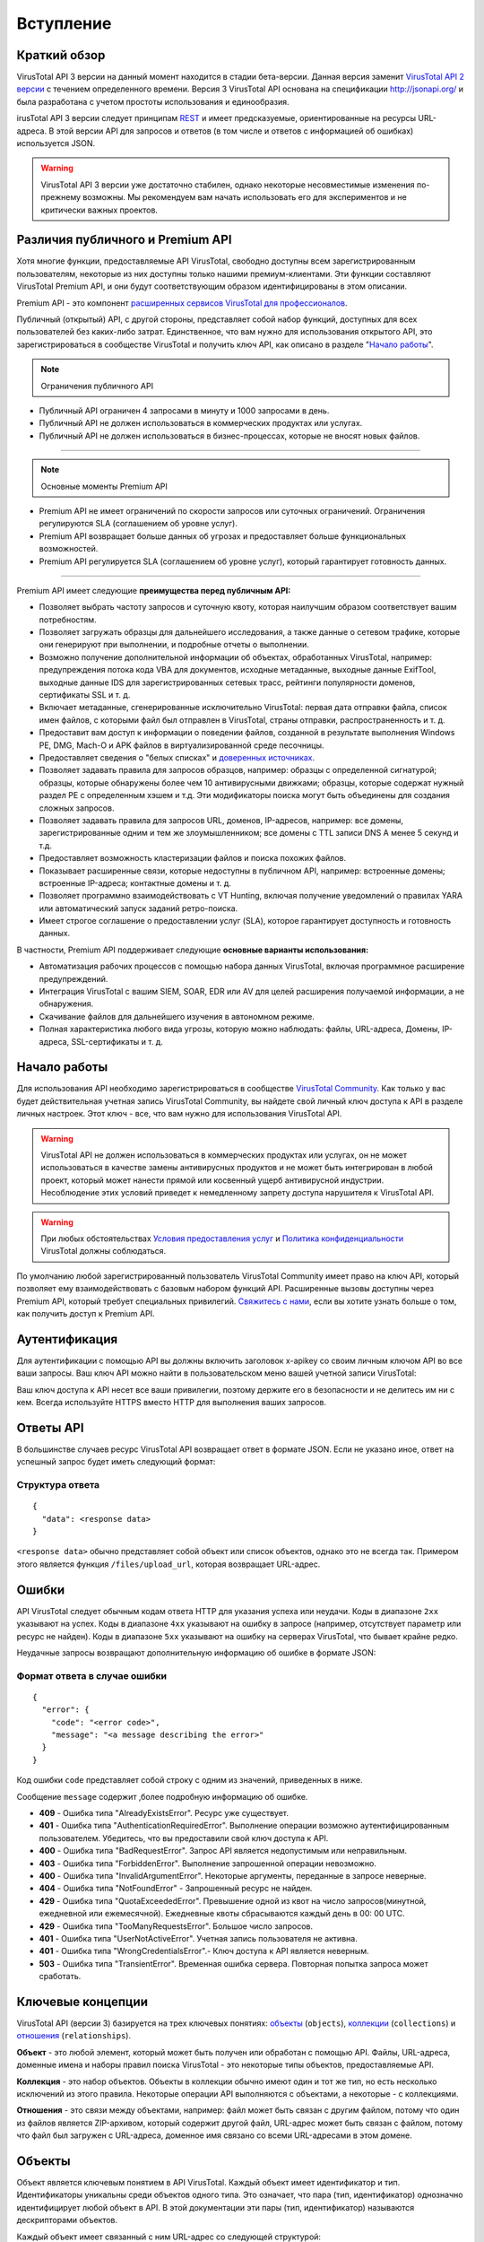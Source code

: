 Вступление
==========

Краткий обзор
-------------

VirusTotal API 3 версии на данный момент находится в стадии бета-версии. Данная версия заменит `VirusTotal API 2 версии <https://developers.virustotal.com/v2.0>`_ с течением определенного времени. Версия 3 VirusTotal API основана на спецификации http://jsonapi.org/ и была разработана с учетом простоты использования и единообразия.

irusTotal API 3 версии следует принципам `REST <https://en.wikipedia.org/wiki/Representational_state_transfer>`_ и имеет предсказуемые, ориентированные на ресурсы URL-адреса. В этой версии API для запросов и ответов (в том числе и ответов с информацией об ошибках) используется JSON.

.. warning:: VirusTotal API 3 версии уже достаточно стабилен, однако некоторые несовместимые изменения по-прежнему возможны. Мы рекомендуем вам начать использовать его для экспериментов и не критически важных проектов.

Различия публичного и Premium API
---------------------------------

Хотя многие функции, предоставляемые API VirusTotal, свободно доступны всем зарегистрированным пользователям, некоторые из них доступны только нашими премиум-клиентами. Эти функции составляют VirusTotal Premium API, и они будут соответствующим образом идентифицированы в этом описании.

Premium API - это компонент `расширенных сервисов VirusTotal для профессионалов <https://www.virustotal.com/gui/services-overview>`_.

Публичный (открытый) API, с другой стороны, представляет собой набор функций, доступных для всех пользователей без каких-либо затрат. Единственное, что вам нужно для использования открытого API, это зарегистрироваться в сообществе VirusTotal и получить ключ API, как описано в разделе "`Начало работы`_".

.. note:: Ограничения публичного API

- Публичный API ограничен 4 запросами в минуту и 1000 запросами в день.
- Публичный API не должен использоваться в коммерческих продуктах или услугах.
- Публичный API не должен использоваться в бизнес-процессах, которые не вносят новых файлов.

=======

.. note:: Основные моменты Premium API

- Premium API не имеет ограничений по скорости запросов или суточных ограничений. Ограничения регулируются SLA (соглашением об уровне услуг).
- Premium API возвращает больше данных об угрозах и предоставляет больше функциональных возможностей.
- Premium API регулируется SLA (соглашением об уровне услуг), который гарантирует готовность данных.

=======

Premium API имеет следующие **преимущества перед публичным API:**

- Позволяет выбрать частоту запросов и суточную квоту, которая наилучшим образом соответствует вашим потребностям.
- Позволяет загружать образцы для дальнейшего исследования, а также данные о сетевом трафике, которые они генерируют при выполнении, и подробные отчеты о выполнении.
- Возможно получение дополнительной информации об объектах, обработанных VirusTotal, например: предупреждения потока кода VBA для документов, исходные метаданные, выходные данные ExifTool, выходные данные IDS для зарегистрированных сетевых трасс, рейтинги популярности доменов, сертификаты SSL и т. д.
- Включает метаданные, сгенерированные исключительно VirusTotal: первая дата отправки файла, список имен файлов, с которыми файл был отправлен в VirusTotal, страны отправки, распространенность и т. д.
- Предоставит вам доступ к информации о поведении файлов, созданной в результате выполнения Windows PE, DMG, Mach-O и APK файлов в виртуализированной среде песочницы.
- Предоставляет сведения о "белых списках" и `доверенных источниках <http://blog.virustotal.com/2015/02/a-first-shot-at-false-positives.html>`_.
- Позволяет задавать правила для запросов образцов, например: образцы с определенной сигнатурой; образцы, которые обнаружены более чем 10 антивирусными движками; образцы, которые содержат нужный раздел PE с определенным хэшем и т.д. Эти модификаторы поиска могут быть объединены для создания сложных запросов.
- Позволяет задавать правила для запросов URL, доменов, IP-адресов, например: все домены, зарегистрированные одним и тем же злоумышленником; все домены с TTL записи DNS A менее 5 секунд и т.д.
- Предоставляет возможность кластеризации файлов и поиска похожих файлов.
- Показывает расширенные связи, которые недоступны в публичном API, например: встроенные домены; встроенные IP-адреса; контактные домены и т. д.
- Позволяет программно взаимодействовать с VT Hunting, включая получение уведомлений о правилах YARA или автоматический запуск заданий ретро-поиска.
- Имеет строгое соглашение о предоставлении услуг (SLA), которое гарантирует доступность и готовность данных.

В частности, Premium API поддерживает следующие **основные варианты использования:**

- Автоматизация рабочих процессов с помощью набора данных VirusTotal, включая программное расширение предупреждений.
- Интеграция VirusTotal с вашим SIEM, SOAR, EDR или AV для целей расширения получаемой информации, а не обнаружения.
- Скачивание файлов для дальнейшего изучения в автономном режиме.
- Полная характеристика любого вида угрозы, которую можно наблюдать: файлы, URL-адреса, Домены, IP-адреса, SSL-сертификаты и т. д.

Начало работы
-------------

Для использования API необходимо зарегистрироваться в сообществе `VirusTotal Community <https://www.virustotal.com/gui/join-us>`_. Как только у вас будет действительная учетная запись VirusTotal Community, вы найдете свой личный ключ доступа к API в разделе личных настроек. Этот ключ - все, что вам нужно для использования VirusTotal API.

.. warning:: VirusTotal API не должен использоваться в коммерческих продуктах или услугах, он не может использоваться в качестве замены антивирусных продуктов и не может быть интегрирован в любой проект, который может нанести прямой или косвенный ущерб антивирусной индустрии. Несоблюдение этих условий приведет к немедленному запрету доступа нарушителя к VirusTotal API.

.. warning:: При любых обстоятельствах `Условия предоставления услуг <https://support.virustotal.com/hc/en-us/articles/115002145529-Terms-of-Service>`_ и `Политика конфиденциальности <https://support.virustotal.com/hc/en-us/articles/115002168385-Privacy-Policy>`_ VirusTotal должны соблюдаться.

По умолчанию любой зарегистрированный пользователь VirusTotal Community имеет право на ключ API, который позволяет ему взаимодействовать с базовым набором функций API. Расширенные вызовы доступны через Premium API, который требует специальных привилегий. `Свяжитесь с нами <https://www.virustotal.com/gui/contact-us/premium-services>`_, если вы хотите узнать больше о том, как получить доступ к  Premium API.

.. image:: https://i.imgur.com/LFvGYQi.png

Аутентификация
--------------

Для аутентификации с помощью API вы должны включить заголовок x-apikey со своим личным ключом API во все ваши запросы. Ваш ключ API можно найти в пользовательском меню вашей учетной записи VirusTotal:

.. image:: https://i.imgur.com/tby8XLV.png

Ваш ключ доступа к API несет все ваши привилегии, поэтому держите его в безопасности и не делитесь им ни с кем. Всегда используйте HTTPS вместо HTTP для выполнения ваших запросов.

Ответы API
----------

В большинстве случаев ресурс VirusTotal API возвращает ответ в формате JSON. Если не указано иное, ответ на успешный запрос будет иметь следующий формат:

Структура ответа
~~~~~~~~~~~~~~~~

::

    {
      "data": <response data>
    }

``<response data>`` обычно представляет собой объект или список объектов, однако это не всегда так. Примером этого является функция ``/files/upload_url``, которая возвращает URL-адрес.

Ошибки
------

API VirusTotal следует обычным кодам ответа HTTP для указания успеха или неудачи. Коды в диапазоне ``2xx`` указывают на успех. Коды в диапазоне ``4xx`` указывают на ошибку в запросе (например, отсутствует параметр или ресурс не найден). Коды в диапазоне ``5xx`` указывают на ошибку на серверах VirusTotal, что бывает крайне редко.

Неудачные запросы возвращают дополнительную информацию об ошибке в формате JSON:

Формат ответа в случае ошибки
~~~~~~~~~~~~~~~~~~~~~~~~~~~~~

::

    {
      "error": {
        "code": "<error code>",
        "message": "<a message describing the error>"
      }
    }
	
Код ошибки ``code`` представляет собой строку с одним из значений, приведенных в ниже.

Сообщение ``message`` содержит ,более подробную информацию об ошибке.

- **409** - Ошибка типа "AlreadyExistsError". Ресурс уже существует.
- **401** - Ошибка типа "AuthenticationRequiredError". Выполнение операции возможно аутентифицированным пользователем. Убедитесь, что вы предоставили свой ключ доступа к API.
- **400** - Ошибка типа "BadRequestError". Запрос API является недопустимым или неправильным.
- **403** - Ошибка типа "ForbiddenError". Выполнение запрошенной операции невозможно.
- **400** - Ошибка типа "InvalidArgumentError". Некоторые аргументы, переданные в запросе неверные.
- **404** - Ошибка типа "NotFoundError" - Запрошенный ресурс не найден.
- **429** - Ошибка типа "QuotaExceededError". Превышение одной из квот на число запросов(минутной, ежедневной или ежемесячной). Ежедневные квоты сбрасываются каждый день в 00: 00 UTC.
- **429** - Ошибка типа "TooManyRequestsError". Большое число запросов.
- **401** - Ошибка типа "UserNotActiveError". Учетная запись пользователя не активна.
- **401** - Ошибка типа "WrongCredentialsError".- Ключ доступа к API является неверным.
- **503** - Ошибка типа "TransientError". Временная ошибка сервера. Повторная попытка запроса может сработать.

Ключевые концепции
------------------

VirusTotal API (версии 3) базируется на трех ключевых понятиях: `объекты`_ (``objects``), `коллекции`_ (``collections``) и `отношения`_ (``relationships``).

**Объект** - это любой элемент, который может быть получен или обработан с помощью API. Файлы, URL-адреса, доменные имена и наборы правил поиска VirusTotal - это некоторые типы объектов, предоставляемые API.

**Коллекция** - это набор объектов. Объекты в коллекции обычно имеют один и тот же тип, но есть несколько исключений из этого правила. Некоторые операции API выполняются с объектами, а некоторые - с коллекциями.

**Отношения** - это связи между объектами, например: файл может быть связан с другим файлом, потому что один из файлов является ZIP-архивом, который содержит другой файл, URL-адрес может быть связан с файлом, потому что файл был загружен с URL-адреса, доменное имя связано со всеми URL-адресами в этом домене.

Объекты
-------

Объект является ключевым понятием в API VirusTotal. Каждый объект имеет идентификатор и тип. Идентификаторы уникальны среди объектов одного типа. Это означает, что пара (тип, идентификатор) однозначно идентифицирует любой объект в API. В этой документации эти пары (тип, идентификатор) называются дескрипторами объектов.

Каждый объект имеет связанный с ним URL-адрес со следующей структурой: ::

    https://www.virustotal.com/api/v3/{collection name}/{object id}

Обычно ``{collection name}`` - это множественная форма типа объекта, например, ``files`` - это коллекция, содержащая все объекты типа ``file``, а ``analyses`` - это коллекция, содержащая все объекты ``analysis``. Формат ``{object id}`` варьируется от одного типа объекта к другому.

GET-запрос на URL объекта возвращает информацию об этом объекте в следующем формате:

Пример ответа
~~~~~~~~~~~~~
::

    {
      "data": {
        "type": "{object type}",
        "id": "{object id}",
        "links": {
          "self": "https://www.virustotal.com/api/v3/{collection name}/{object id}"
        },
        "attributes" : {
          "integer_attribute": 1234,
          "string_attribute": "this is a string",
          "dictionary_attribute": { "one": 1, "two": 2 },
          "list_attribute": [ "foo", "bar", "baz" ]
        },
        "relationships" : {
           ..
        }
      } 
    }	

Помимо идентификатора и типа, объект имеет набор атрибутов и отношений. Атрибуты могут быть любого типа, поддерживаемого JSON, включая списки и словари. Поле ``attributes`` всегда присутствует во всех объектах, а поле ``relationships`` является необязательными, в зависимости от того, просили ли вы включить данное поле при отправке запроса. Данный вопрос будет подробно обсуждаться в разделе "`Отношения`_".

Каждый тип объекта имеет свой собственный заранее определенный набор атрибутов, вы не сможете добавлять или удалять атрибуты, вы можете только изменять значения существующих (в случае если они доступны для записи). Для изменения значений атрибутов объекта необходимо отправить PATCH-запрос по URL объекта. Если вы попытаетесь изменить атрибут только для чтения, вы получите сообщение об ошибке. PATCH-запрос должен содержать атрибуты, которые вы хотите изменить в структуре, подобной той, что показана в приведенном ниже примере. Любой атрибут, не включенный в запрос, останется неизменным.

Пример PATCH-запроса
~~~~~~~~~~~~~~~~~~~~
::

    {
      "data": {
        "type": "{object type}",
        "id": "{object id}",
        "attributes" : {
          "integer_attribute": 1234,
          "string_attribute": "this is a new string",
        }
      } 
    }

Обратите внимание, что идентификатор ``id`` и тип объекта ``object`` включены в PATCH-запрос, и они должны соответствовать указанным в URL.

Некоторые типы объектов также можно удалить, отправив DELETE-запрос на удаление по URL объекта.

Коллекции
---------

Коллекции - это наборы объектов. Для большинства типов объектов существует коллекция верхнего уровня, представляющая все объекты этого типа. Доступ к этим коллекциям можно получить с помощью URL-адреса, например:
::

    https://www.virustotal.com/api/v3/{collection name}

Большинство операций в API VirusTotal осуществляется путем отправки запросов к коллекции. Например, вы можете проанализировать файл, отправив POST-запрос в ``/api/v3/files``, который успешно добавит новый элемент в коллекцию файлов. Вы можете создать новый набор правил VT Hunting, отправив POST-запрос в ```/api/v3 /intelligence/hunting_rulesets``. Отправка POST-запроса в коллекцию обычно приводит к созданию новых объектов.

Аналогично, DELETE-запрос, отправляемый в коллекцию, приводит к удалению всех объектов в этой коллекции. Конечно, для определенных коллекций, таких как ``files``, ``urls`` или ``analyses`` нет метода DELETE для запросов, но вы можете использовать DELETE-запрос с ``/api/v3/intelligence/hunting_notifications``, который, как вы уже поняли, удаляет все ваши уведомления VT Hunting.

Большинство коллекций являются итеративными, вы можете извлечь все объекты в коллекции, отправив в коллекцию последовательные GET-запросы. На каждый запрос вы получаете ряд объектов и курсор `cursor`, который можно использовать для продолжения итерации. Приведенный ниже фрагмент иллюстрирует ответ на GET-запрос на ``/api/v3/{collection name}``.

Пример ответа коллекции
~~~~~~~~~~~~~~~~~~~~~~~
::

    {
        "data": [
          { .. object 1 .. },
          { .. object 2 .. },
          { .. object 3 .. }
        ],
        "meta": {
          "cursor": "CuABChEKBGRhdGUSCQjA1.."
        },
        "links": {
            "next": "https://www.virustotal.com/api/v3/{collection name}?cursor=CuABChEKBGRhdGUSCQjA1..",
            "self": "https://www.virustotal.com/api/v3/{collection name}"
        }
    }

Как следует из поля ``next`` в разделе ``links``, вы можете использовать ``cursor`` в качестве параметра при последующем вызове для получения следующего набора объектов. Вы также можете использовать параметр ``limit`` для управления количеством объектов, возвращаемых при каждом вызове.

Отношения
---------

Отношения - это способ, которым API-интерфейс VirusTotal выражает связи или зависимости между объектами. Объект может быть связан с объектами того же или другого типа. Например, файловый объект может быть связан с некоторым другим файловым объектом, который содержит первый, или файловый объект может быть связан с объектами URL, представляющими URL, встроенные в файл.

Отношения могут быть вида "один к одному" или "один ко многим", в зависимости от того, связан объект с одним объектом или с несколькими объектами.

При извлечении какого-либо объекта с помощью GET-запроса можно также получить его связи с другими объектами. Это можно сделать, указав отношение, которое вы хотите получить в параметре ``relationships``: ::

    https://www.virustotal.com/api/v3/{collection name}/{object id}?relationships={relationship}

Можно указать несколько отношений в параметре `relationships`, перечислив их имена через запятую: ::

    https://www.virustotal.com/api/v3/{collection name}/{object id}?relationships={relationship 1},{relationship 2}

Объекты, возвращаемые такими запросами, включают словарь отношений, где ключи - это имена запрашиваемых отношений, а значения - это либо дескриптор объекта (если отношение одно к одному), либо коллекция, как описано в разделе "`Коллекции`_" (если отношение одно ко многим). Однако обратите внимание, что эти коллекции содержат не все связанные объекты, а только их дескрипторы (т. е. их тип и идентификатор).

Отношения в объекте
~~~~~~~~~~~~~~~~~~~
::

    {
      "type": "{object type}",
      "id": "{object id}",
      "links": {
        "self": "https://www.virustotal.com/api/v3/{collection name}/{object id}"
      },
      "attributes" : {
         ..
      },
      "relationships" : {
         "{one-to-one relationship}": {
           "data": {
             "id": "www.google.com",
             "type": "domain"
           },
           "links": {
             "related": "https://www.virustotal.com/api/v3/{collection name}/{object id}/{one-to-one relationship}",
             "self": "https://www.virustotal.com/api/v3/{collection name}/{object id}/relationships/{one-to-one relationship}"
           }
         },
         "{one-to-many relationship}": {
           "data": [
             { .. object descriptor 1 .. },
             { .. object descriptor 2 .. },
             { .. object descriptor 3 .. }
           ],
           "meta": {
             "cursor": "CuABChEKBGRhdGUSCQjA1LC...",
           },
           "links": {
             "next": "https://www.virustotal.com/api/v3/{collection name}/{object id}/relationships/{one-to-many relationship}?cursor=CuABChEKBGRhdGUSCQjA1LC...",
             "self": "https://www.virustotal.com/api/v3/{collection name}/{object id}/relationships/{one-to-many relationship}"
           },
         },
        "{relationship 2}": { ... },
        "{relationship 3}": { ... }
      }
    }

Если вы внимательно посмотрите на поле ``links`` для связи в приведенном выше примере, вы увидите, что URL в поле ``self`` выглядит следующим образом: ::

    https://www.virustotal.com/api/v3/{collection name}/{object id}/relationships/{relationship}

Отношения "один ко многим" - это просто коллекции, содержащие объекты, которые каким-то образом связаны с основным объектом, поэтому они обычно имеют свой собственный URL, который можно использовать для перебора связанных объектов, отправляя GET-запросы на этот URL, как описано в разделе ["Коллекции"](#collections). При этом имеется два URL-адреса: ::

    https://www.virustotal.com/api/v3/{collection name}/{object id}/relationships/{relationship}
    https://www.virustotal.com/api/v3/{collection name}/{object id}/{relationship}

Первый URL - это коллекция, содержащая только дескрипторы (тип и идентификатор) для связанных объектов, второй - полные объекты со всеми их атрибутами. Если вас интересует только тип и идентификатор связанных объектов, вы должны использовать первый, так как более эффективно извлекать только дескрипторы, чем полные объекты.

Еще одно важное различие между обеими конечными точками заключается в том, что ``{object id}/relationships/{relationship}`` представляет отношение как независимую сущность и может поддерживать операции, которые изменяют отношение без изменения объектов. Напротив, ``{object id}/{relationship}`` представляет связанные объекты, а не отношение. Например, если вы хотите предоставить пользователю разрешения на просмотр графика, вы можете использовать: ::

    POST https://www.virustotal.com/api/v3/graphs/{id}/relationships/viewers

Эта конечная точка получает пользовательский дескриптор, она не изменяет ни пользователя, ни график, она просто создает связь между ними. С другой стороны, когда вы создаете новый комментарий для файла, вы используете: ::

    POST https://www.virustotal.com/api/v3/files/{id}/comments

И в этом случае вы не только изменяете связь между файлом и комментарием, но и создаете новый объект комментария.

